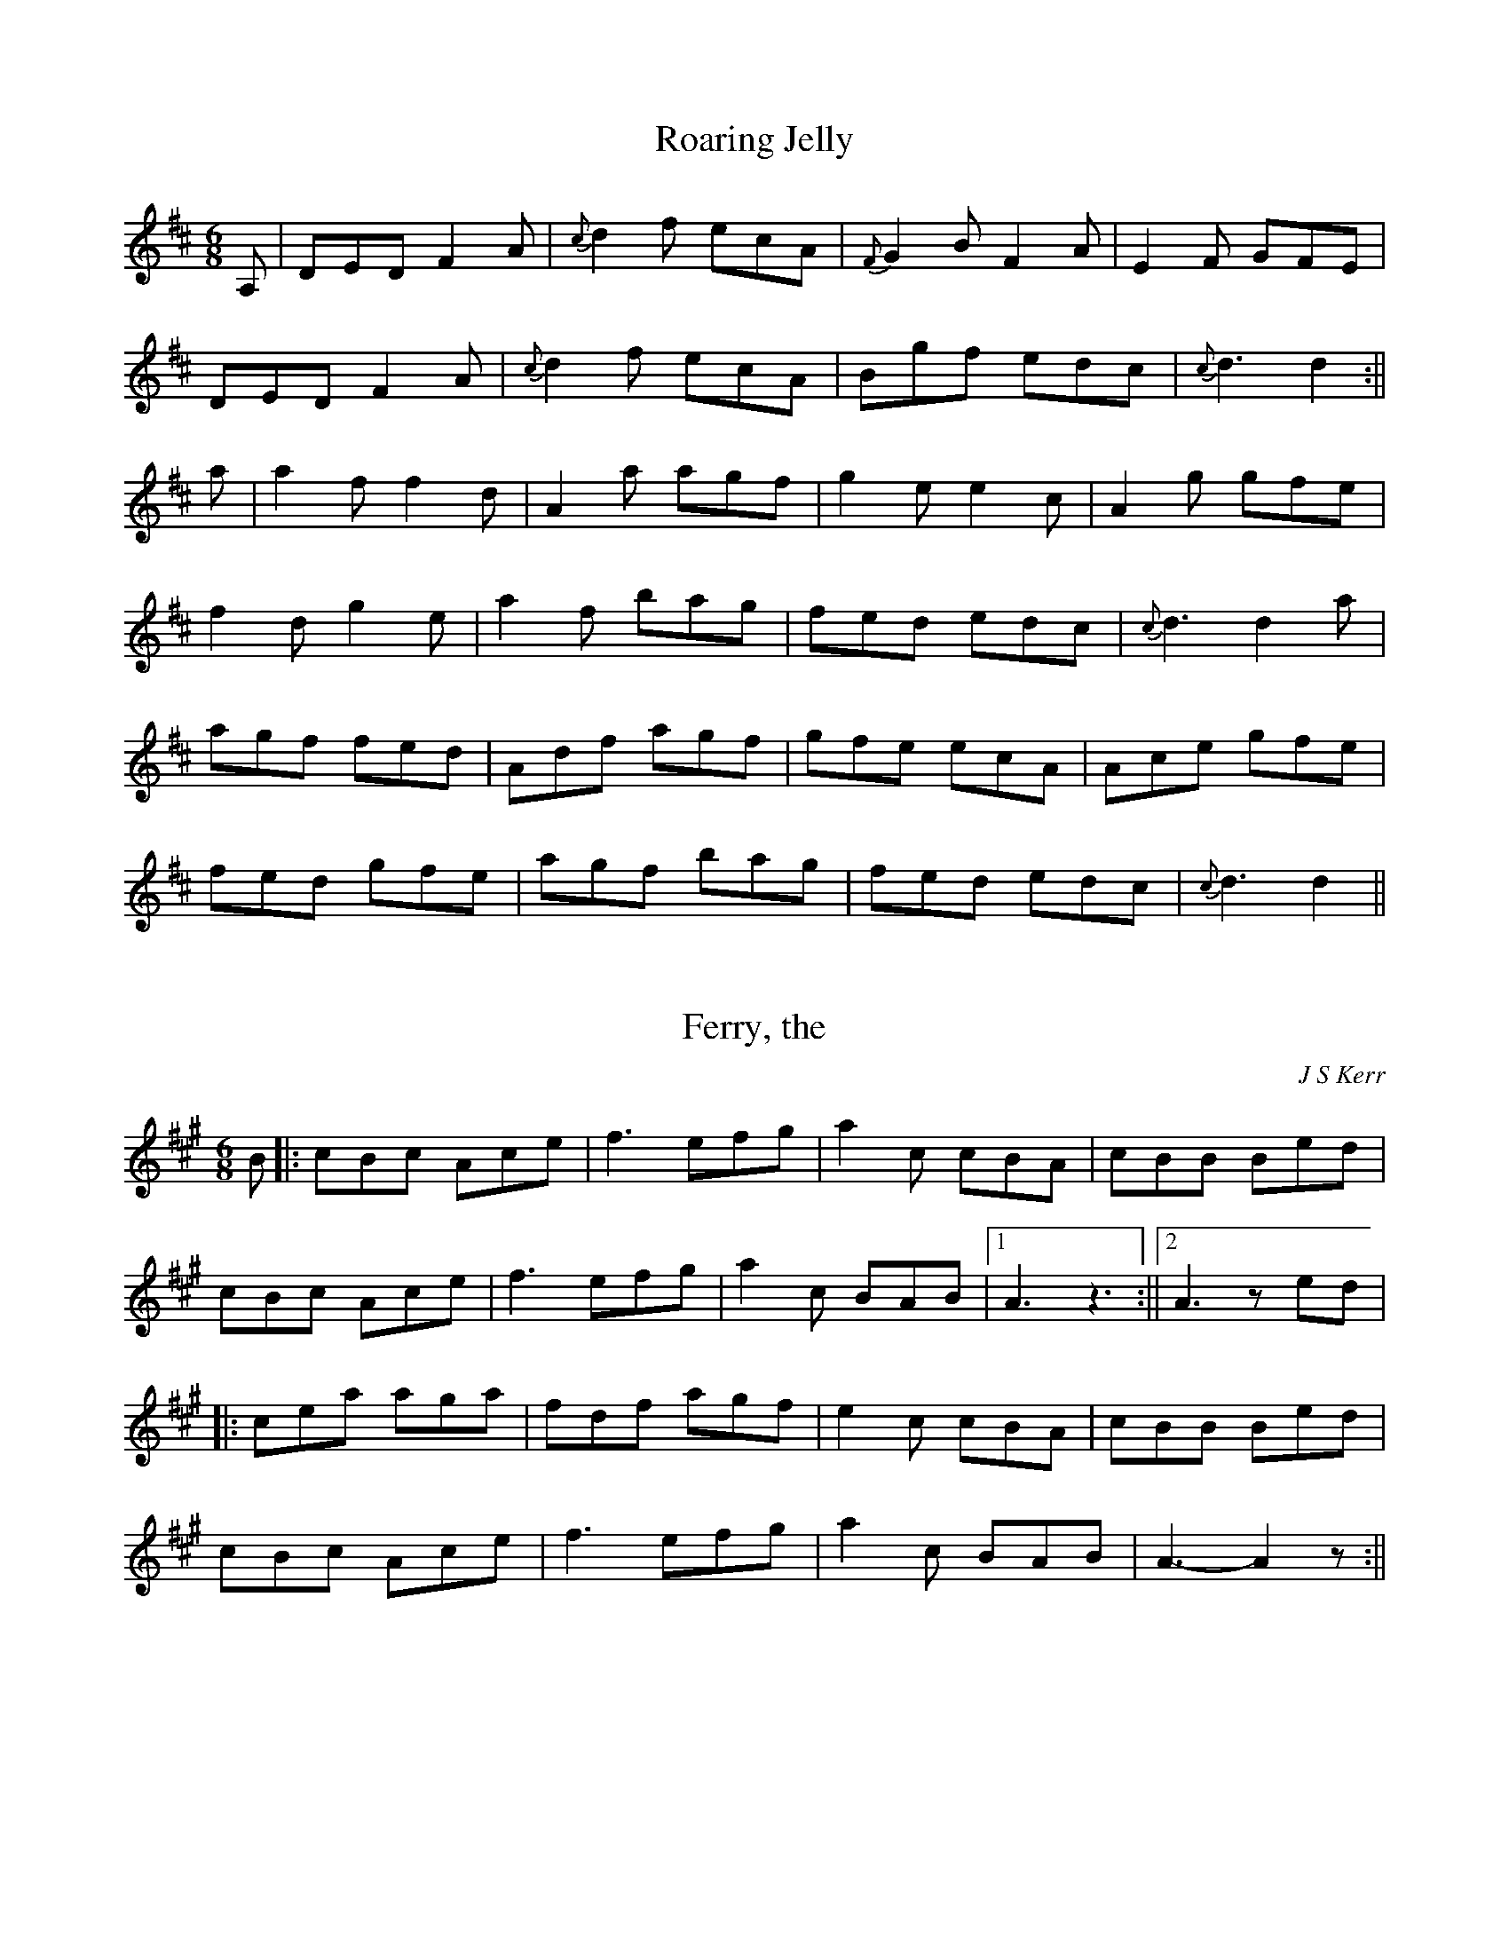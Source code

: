 % 
X: 1
T:Roaring Jelly
M:6/8
L:1/8
S:Athole Collection
R:Jig
K:D
A,|DED F2 A|{c}d2 f ecA|{F}G2 B F2 A|E2F GFE|!
DED F2 A|{c}d2 f ecA|Bgf edc|{c}d3 d2:||!
a|a2 f f2 d|A2 a agf|g2 e e2 c|A2 g gfe|!
f2 d g2 e|a2 f bag|fed edc|{c}d3 d2 a|!
agf fed|Adf agf|gfe ecA|Ace gfe|!
fed gfe|agf bag|fed edc|{c}d3 d2||

% 
X: 2
T:Ferry, the
M:6/8
L:1/8
S:AABB
R:Jig
O:J S Kerr
B:RSCDS Book 20
K:A
B||:cBc Ace|f3 efg|a2 c cBA|cBB Bed|!
cBc Ace|f3 efg|a2 c BAB|1A3 z3:||2A3 zed|!
||:cea aga|fdf agf|e2 c cBA|cBB Bed|!
cBc Ace|f3 efg|a2 c BAB|A3-A2 z:||

% 
X: 3
T:Peter's Peerie Boat
M:6/8
L:1/8
C:Tom Anderson
S:AAB
R:Jig
K:D
A/2B/2c||:"D"d2 d D2 D|"G"EFG "A"ABc|"D"d2 d "Bm"Bed|"A"cAA "(C#)"ABc|!
"D"d2 d D2 D|"G"EFG "A"ABc|"D"d2 A "A"GFE|1"D"FDD DBc:|2"D"FDD D2 A|!
||:"D"d2 d f2 d|"A"c2 c e2 c|"G"B2 B dcB|"D"A3 A2 F|!"G"GFG "A"BAG|
"D"F2 A d3|"Em"E2 G B3|"A"C2 E A3|!"D"dcd fed|"A"cBc edc|{Bc}"G"B^AB "(B
)"dcB|
"D"A3 A2 F|!"G"GFG "A"BAG|"D"F2 A a2 g|"D"fed "A"Adc|"D"d3 E3|

% 
X: 4
T:Drummond Castle
M:6/8
L:1/8
S:AABB
R:Jig
O:James Hunter
B:The Fiddle Music of Scotland
K:Am
E|"Am"A>BA a3|"Am"a>ge "G"g3|"C"c2 c e>dc|"G"B>dg dBG|!
"Am"A>BA a3|"Am"a>ge "G"g3|"C"e>ge "G"deg|"Em"edB "Am"A2 :||!
B|"C"c2 c c>ec|"G"d2 d d>ed|"Am"c2 c e>dc|"G"B>dg dBG|!
"C/Am"c2 c e>dc|"G"d>eg "F"a2 g|"C"e>ge "G"deg|"Em"edB "Am"A2:||!

% 
X: 5
T:Sailor, the
M:C
L:1/8
S:RSCDS Book 24
R:Reel
K:G
dc|"G"BGBd gdcB|"Am"A2 a2 a2 ag|"D"fgfd cdcA|"G"GFGA B2 dc|"G"BGBd gdcB|
!
A2 a2 agec|"G"BdBG "D7"AcAF|"G"G2 G2 G2 :||:Bc|"G"dcBA GBdg|"C"e2 c2 c2 
cd|!
"A"ed^cB Aaag|"D"f2 d2 d2 ef|"G"gaag "D"fgaf|"C"efge "G"dcBA|"G"BdBG "D"
AcAF|"G"G2 G2 G2:||

% 
X: 6
T:Lochmaben Hornpipe, the
M:C|
L:1/8
S:James Hunter
R:Reel
K:D
F-E|"D"D2 d2 d2 cd|"A"ecAc "D"d2 de|"D"fdfd "A7"gege|"D"afdf "A"e2 F-E|!
"D"D2 d2 d2 cd|"A"ecAc "D"d2 cd|"E7"efed cBA^G|"A"A2 A2 A2:||!
fg|"D"a-gfe dedc|"G".B2 .G2 .G2 ga|"G"b-agf "Em"efed|"A".c2 .A2 .A2 fg|!
"D"afaf "G"gbgb|"D"afaf "Em7"gbgb|"G"af"G"bg "A"fedc|"D"d2 d2 d2:||!

% 
X: 7
T:Hurlocks Reel
M:4/4
L:1/8
K:A
A-B|"A"cBcA E2 A-B|"A"cBce "D"f2 e-f|"D"agaf "A"efAB|"A"c2 B2 "E"B2 A-B|
!
"A"cBcA E2 A-B|"A"cBce "D"f2 e-f|"F#m"agaf "E7"efAB|"A"c2 A2 A2 :||!
c-e|"A"fece aece|"A"fecA E2 A-B|"A"cBcA "E7"EFAB|1"A"c2 B2 "E7"B2 c-e|!
"A"fece aece|"A"fecA E2 A-B|"A"cBcA "E7"EFAB|"A"c2 A2 A2:||!
|2"A"c2 B2 B2 A-B|"A"cBcA E2 A-B|"A"cBce "D"f2 e-f|"F#m"agaf "E7"efAB|"A
"c2 A2 A2||

% 
X: 8
T:Staten Island
M:C
L:1/8
R:Reel
Z:Tim Barker, '9
K:D
||:AG|"D"FD FG A2A2|dfed dcBA|v"G"B2 GB "D"uA2 FA|"A7"G2 E2 E2 AG|!
"D"FD FG A2 A2|dfed dcBA|d2 cd efge|f2 d2 d2:||!
fg|va2 fa ug2 eg|f2 df ecAB|=c2 c2 efge|=c2 c2 efge|!
 va2 fa ug2 eg|f2 df ecAB|d2cd efge|f2 d2 d2:||

% 
X: 9
T:Earl of Angus and Arran
M:C
L:1/8
C:William Marshall
S:Book 26
R:Strathspey
K:G
D|"G"GAG>B|"Am"c>E A>G "D"F>DE>F|GAG>B|1"Am"cF "G"G2:||!
|2 "Am"eF "G"G2||d|"G"B>dG>d B>dG>f| g>G B>G "D7"Fc|"G"B>dG>
d B>dg>b|!
"A"a>gf>e "D"d3 B|"Am"cc "G"BB|"Am"A>Bc>B "D"A>GF>D|
"G"Gc "G"Bc'|"G"da "G"g2-g|
|

% 
X: 10
T:North of the Grampians
M:4/4
L:1/8
Q:120
C:Capt. S. Fraser
S:James G-H learnt this tune from J Hunter
R:Strathspey
K:C
|:"C"E>F G>A GF G>A GG|"G7"F>D B,c e/f/g ef|ef e/f/g "F"f/g/a|e>c e/f/g ee|"G7"f>d B<
G B/c/d f2|!
"C"e>c e/f/g ef|ef e/f/g "F"f/g/a|"C"(3gfe "G"(3dcB "C"(3cBA (
3GFE|"G7"F>DB,
X: 11
T:Captain Campbell
M:4/4
L:1/8
Q:90
S:Hunter
R:Strathspey
D:The Driven Bow (Track 7)
K:A Minor
"Am"EB c>A"Em"B>G|"G"DA B>d c/2B/2A/2G/2|"Am"EB c>BcB "Am"A2-A:||!
"Am"Ag e>dceg>e d/2c/2B/2A/2 "Em"Gg e>dcB "Am"A2-A B|!
"Am"Ag e>dceg>e d/2c/2B/2A/2 "Em"GA"G"ddc<
e|"G"dB "Am"A2-A||

% 
X: 12
T:Kirrie Kebbuck
M:4/4
L:1/8
Q:120
S:AB
R:Strathspey
K:D
B|"D"AA "G"BB|"A"cc "D"(3dfe (3dcB|"D"AA "G"BB|"A7"c
c "D"d2-d>B|!
|AA BB|cc (3dfe (3dcB|AA BB|(3Agf (3edc d3 D|!
g|"D"f>g a>f dd|"G"g>a b>g ee|f>g a>f dd|"A7"(3Agf (3edc 
"D"d2-d>g|!
|"D"f>g a>f (3dag (3fed|"Em"g>a b>g (3eba (3gfe|"D"(3fed "A"(3edc "G"(3d
cB "A"A>G|"D"F>D "A"E>C "D"D2-D||! 

% 
X: 13
T: Gillian's Reel
M:C
L:1/8
C:P Milne
S:James Hunter
R:Reel
K:A
E|{G}-A2 cA B2 dB|c2 ec dBGB|{G}-A2 ce fgaf|edcB AGFE|!
AEAc BEBd|cAce dBGB|A/A/A ce fgaf|edcB A2-A||!
g-|a2 fa g2 eg-|f2 df ecBA|{g}-a2 fa g-aba|g-fe^d e2 fg|!
{g}-a-gfa {g}-g-feg|{g}f-edf {g}-e-dcB|A/A/A ce fgaf|ecdB AG[AF]E||!

% 
X: 14
T:Corn Rigs
M:C
L:1/8
C:Trad
S:AABB
R:Reel
N:transcribed from notes given at a Scottish Fiddling workshop , November
N:1997.  The workshop was run by the Sydney Scottish Fiddlers, for more
N:information contact Trish Barker +61 2 9416 2402
H:Chris Duncan Workshop - Nov 9
Z:Tim Barker, Nov 9
K:D % 2 sharps
A|d2 de f2 ed|cBcd e2 A2|d2 de fgfe|d2a2a2A2|!
d2 de gfed|cBcd e2 A2|BcdB edcB|A2d2d2zA|!
|d2 a2 f2 a2|cBcd e2 A2|d2 a2 fg ef|d2 a2 a2 A2|!
d2 a2 bagf|gfed c2 A2|BcdB edcB|A2 d2 d2:|

% 
X: 15
T:Mrs McLeod of Raasay
M:4/4
L:1/8
R:Reel
Z:Tim Barker, '9
K:A
c/2B/2|A2 a2 fefa|c2 c-B c2 c-B|A2 a2 fefa|B2 B-A BdcB|!
A2 a2 fefa|c2 c-B c2 c-e|f2 f-g f-ef-g|afec B2 c-B|!
A-Bcd e-cBA|c2 c-B c2 c-B|A-Bcd e-cBAB2 B-A BdcB|!
A-Bcd e-cBA|c2 c-B c2 c-e|f2 fg fef-g|a-fec B-dcB||

% 
X: 16
T:Miss Gayton
M:C|
L:1/8
S:James Hunter - Fiddle Music of Scotland
R:Reel
K:G
d-c|Bdgf g2 d-c|Bdgf g2 d-^c|dfag fed^c|dfag fed=c|!
Bdgf g2 dc|Bdgf g2 d2|efge fgaf|g2 b2 g2||!
ga|b2 bg a2 af|gfge d2 dB|c2 ec B2 dB|AGAB A2 ga|!
b2 bg a2 af|gfge d2 d2|efge fgaf|g2 b2 g2||!

% 
X: 17
T:Anderson's
M:6/8
L:1/8
Q:1/4=120
K:C % 0 sharps
B||:c2 e dcB|cGE CEG|AGF GFE|DEF GAB|cde dcB|!
cGE CEG|A
X: 18
T:Muckin' o' Geordie's Byre
M:6/8
L:1/8
Q:1/4=100
K:D % 2 sharps
B|"D"A>BA A>FA|d2 e f2 a|"A7"g2 e "D"f2 d|"A"e2 d "G"B>cd|!
"D"A>BA A>FA|d2 e f2 g|"D"a>fd "A"e>fe|"D"d3 "D"d2:||!
e/-f/|"A7"g2 g g>ag|"D"f2 f f>af|"A"e2 e e>fg|"D"f>ed "G"B>cd|!
"D"A>BA A>FA|d2 e f2 g|"D"a>fd "A"e>fe|d3 d2:||

% 
X: 19
T:Craighall
M:6/8
L:1/8
Q:1/4=120
K:A % 3 sharps
e|"A"fec A2 A|"D"BAF D2 F|"A"E2 e cBA|"E"GBB B2 e|!
"A"fec A2 A|"Bm"BAF d2 F|"E7"EFA "E"BcB|"A"A3-A2:||!
 e|"A"aga Ace|"D"f2 e fga|"A"e2 A cBA|"E"GBB B2 e|!
"A"aga ecA|"Bm"BAF d2 F|"E7"EFA "E"BcB|"A"A3-A2:||

% 
X: 20
T:Middling, Thank You
M:6/8
L:1/8
Q:1/4=119
K:G % 1 sharps
dcB d2 B|{Bc}d2 B gfe|dcB d2 B|{AB}c2 A {G}FED|!
dcB d2 B|{Bc}d2 B gfe|d-cB c2 A|{G}FEF G3 :| !
|: gag f2 g|e-fe dBG|gag f2 g|afd g3|!
gag f2 g|e-fe dBG|ABA e2 e|dcA G3:||

% 
X: 21
T:Road to the Isles
M:4/4
L:1/8
K:D % 2 sharps
A>d|f4 a>f e>f|d>e d>c B2 d>c|B>G B>c d>e fd|!
f4 a>f e>f|d>e d>c B2 g2|fd A>c eg|a>A A/2A/2A f>A A/A/A|d>e d>c B2 d>c|B>G B>c d>e fg|!
a>A A/A/A f>A A/A/A|d>e d>c B2 g2|fd A>c e
X: 22
T:Bonnie Lass of Bon Accord, the - Dance Verson
M:4/4
L:1/8
Q:120
C:James Scott Skinner
S:Modified (reluctantly) by James G-H
R:Song Strathspey (Don't take this version too seriously)
K:A
|: E2 | A3B ({AB}c3)B | A2 A,2 C2 E2 | A>G Ac BB | !
A3B ({AB}c3)B | A2 C2 E2 =G2 | F>D FE Ge dc | B6 (3efg | !
a3c d2 f2 | e2 A2 a2 =G2 | F>D FE Ge dc | B6 c2 | !
A,CEA c3B |  A2 C2 E2 =G2 | F>D FE G
X: 23
T:Tam's Hunting Horn (D Major)
M:6/8
L:1/8
R:Jig
K:D
A|dfA dfA|d2 f a2 a|b2 b a2 f|e3-e2 A|ceA ceA|c2 e g2 g|!
a2 g f2 e|1f3-f2:||2d3-d2||e/d/|c>AA e2 c|d>AA f2 d|!
gdB dgb|a3-a2 a|afd afd|A2 d ded|c2 A Ace|d3-d2:||

% 
X: 24
T:Bung Your Eye
M:6/8
L:1/8
S:AABB
K:Am
E|"Am"ABA c2d|"Am"edc "G"B2A|"Em"GAG B2c|"G"dge "Em"dBG|!
"Am"ABA c2d|"Am"edc "Em"Bcd|"Am"eAA AB"E"^G|"Am"A3 A2:|!
||:B|"C"c2 e g2 a|"C"gec gec|"G"G2 B d2 e|"G"dge dBG|!
"C"c2 e g2 a|"C"gec ce"E"^g|"Am"aAA AB"E"^G|"A"A3 A2:|

% 
X: 25
T:Fiddler's Whim
M:6/8
L:1/8
R:Jig
K:D
[GA]|"D"[F2A2] A dcB|"D"AFA f2e|"D"dAF DFA|"Em"BEE E2 [GA]|!
"D"[F2A2]A dcB|"D"AFA "G"g2 f|"A"ecA ceg|"D"fdd d2:||!
f/g/|"D"a2 f b2 f|"D"agf "G"g2 e|"A"c2 e a2 e|"A"gfe "D"f2 g|!
"D"a2 f b2 f|"D"agf "G"g2 e|"A"c2 e "(C#)"gfe|"D"d2 f d2:||!

% 
X: 26
T:Stool of Repentance, the
M:6/8
L:1/8
S:AABB
R:Jig
K:A
ve/2f/2g/2||:"A"a2 e c2 e|"A"{g}a gf edc|aff f2 e|"Bm"fag "E"f2 e|!
"A"{g}a2 e c2 e|"A"{g}agf edc|"D"d2 e f2 e|"D"f
X: 27
T:Earl of Angus & Arran
M:C
L:1/8
C:John Drewry
S:Book 23
R:Strathspey
K:A
E|AGE>G|AA [G3B3] c| AA G>AB>c|!
F>B A/G/F/E/ A2 A:||f/g/|a>e a/g/f/b/ ac|Ae fe a/g/f/b/ ac|E>E EF/G/ A2-Af/g/|a>e a/g/f/b/ ac|!
AA feeffE EF/G/ A2 A||!

% 
X: 28
T:Smith's a Gallant Fireman, the
M:4/4
L:1/8
Q:160
S:James G-H learnt this from CD
R:Strathspey
K:D
D2 D>E FB|A>Bd>A F2 D2|E2 E>F Bc|d>fe>d B>ABE FB|A>Bd>A F2 (3DEF|G>BGAFFG>A B>ABe d
B|A>Bd>A F2 D2|e2 e>f ef|g>fe>d B>ABe d
B|A>Bd>A F2 (3DEF|G>BGAFFG>A B>AB
X: 29
T:Laird o' Drumblair, the
M:4/4
L:1/8
Q:120
R:Strathspey
K:A
A2 c>A [AE]A|a2 g>a f>ae>c|(3def (3efg (3aed (3cBA|(3Bcd (3cBA (3GFE
 (3dcB|!
A2 c>A [AE]A|a2 g>a f>ae>c|(3def (3efg (3aed (3cBA|(3GFE (3dcB A2 A
||!
g|a2 e>a c>a A>a|c/B/A e>g a>A cb d>b B>b|d/c/B f>^a b>B da c>a A>a|c/B/A e>g a>Ac>A|(3def (3efg (3aed (3cBA|(3GFE (3dcB A2 A
|| 

% 
X: 30
T:Cropie's Strathspey
M:4/4
L:1/8
S:2: ABAB
R:Strathspey
K:G
G|"G"DE "D"F>GA>F|"G"G>Bdbe>g d>gBG "D"G>FED|
!
"G"DE "D"F>GA>F|"G"G>Bdbe>g d>gBA "D"G/2F/2E/2D/2 "G"G3||!
d|"C"e>fgge>f|"C"e/2f/2g f>e "G"d3B|"C"c>decdG "D"G>FED|!
"G"DE "D"F>GA>F|"G"G>Bd>B "C"e3f|"G"gA "D"G/2F/2E/2D/2 "G"G3||

% 
X: 31
T:De'il Among the Tailors
M:4/4
L:1/8
S:AA BBB
R:Tune 1
K:A % 3 sharps
|:g2|"A"a2 eg a2 eg|"A"a2 eg "D"fedc|"Bm"dfBf dfBf|"D"d-fb-a "E"gefg|!
"A"a2 eg a2 eg|"A"a2 eg "D"fedc|"Bm"defd "A"ecBA|"E"E2 G2 "A"A2:||!
|:ed|"A"ceAe ceAe|"A"c-ea-g "D"fedc|"Bm"dfBf dfBf|"Bm"d-fb-a "E"gfed|!
"A"ceAe ceAe|c-ea-g fedc|"Bm"defd "A"ecBA|"E"E2 G2 "A"A2:||

% 
X: 32
T:Far Frae Hame
M:C
L:1/8
R:Reel
K:G % 1 sharp
D-E|"G" GEDE G2 G-A|"G"B2 B-A Bc d2|"G"G-EDE G2 G-B|"A7"AGAB "D7"AGEF|!
"G"GEDE G2 G-A|"G"B2 B-A Bc d2|"C"e-def gedc|"G"BG"D7"AF "G"G2 B-d:||!
"Em"g2 ge "Bm"f2 fd|"Em"edef "G"ed B2|"C"gedB "Em"G2 G-B|"C"AGAB "D"AG E
2|!
"G"G-EDE G2 G-A|"G"B2 B-A Bc d2|"C"e-def "G"gedc|"G"BG"D7"AF "G" G2:||

% 
X: 33
T:Soldier's Joy
M:4/4
L:1/8
R:Reel
K:D
FG|"D"AFDF AFDF|A2d2 "G"d2cB|"D"AFDF "Bm"AFDF|"Em"G2E2 "A7"E2FG|!
"D"AFDF AFDF|A2d2 "G"d2de|"D"fafd "A7"egec|"D"d2"G"d2 "D"d2z2:||!
de|"D"f2fd "Bm"fagf|e2ec "A7"egfe|"D"f2fd fagf|"E7"edcB "A7"A2de|!
"D"f2fd fagf|e2ec "A7"egfe|"D"fafd ege"A7"c|"D"d2"G"d2 "D"d2z2:||

% 
X: 34
T:Mason's Apron
M:4/4
L:1/8
S:ABB ABB
R:Tune 4
K:A
||:ed|"A"c2 A2 ABAF|"A"EFAB dcBA|"Bm"d2 B2 BcBA|Bcde "E7"gfed|!
"A"c2 A2 ABAF|"A"EFAB dcBA|"Bm"Bcde fefa|"E7"edcB A2:||!
:ed|"A"cAeA fAeA|"A"cAeA fedc|"Bm"dBfB gBfB|dBfB "E7"gfed|!
"A"cAeA fAeA|"A"cAeA fedc|"Bm"Bcde "A"fefa|"E7"edcB "A"A2:||

% 
X: 35
T:Struan Robertson's Rant
M:C
L:1/8
S:1: AB   /   3: ABAB
R:Strathspey
K:EMinor
e|"Em"EA B>ABE D/E/F/G/ AA B>ABBd
>F "Em"Efg>e b>eg>e|"D"f>ed>f a/g/f/e/ dfg>e b>eg>e|"Bm"d>BA>F "Em"EBE>B G>BE>B|"Bm"F>AD>A F>AD>A|"Em"G>BE>B G>BE>g|"D"f>da>f "Em"e2e>f|!
"Em"gF "Em"E
X: 36
T:Maxwell's Rant
M:2/4
L:1/8
R:Reel
K:F
d/e/|"F"fF AF|"C"EG Gd/e/|"F"fF Ac|"F"f3 d/e/|"F"fF AF|"C"EG GF/E/|"Bb"DF
"C"EG|"F"F3||!
c|"F"fg af|"C7"g/f/e/d/ cc|"F"fg fa|"C"g2 ge|"F"fg af|"Bb"g/f/e/d/ cf/g/
|"F"af "C"ge|"F"f3||

% 
X: 37
T:Miss Murray of Lintrose
M:2/4
L:1/16
S:AABB x 2
R:Polka or 2/4 Reel
K:A % 3 sharps
e2|"A"c2cB A2E2|"D"F4 E2d2|"A"c2A2 B2AG|"A"ABcd "E"e2dc|!
"A"c2cB A2E2|"D"F4 "E"E2d2|"A"c2A2 "E"GABG|"A"A4-A2|!
"A"A2e2 e2de|"D"f2d2 d2cd|"E"E2d2 d2cd|"A"e2c2 c2BA|!
"A"E2c2 "D"F2d2|"A"c4 "E"B2d2|"A"c2A2 "E"GABG|"A"A4-A2:||

% 
X: 38
T:Sylph, the
M:2/4
L:1/16
S:AABB x 2
R:Polka or 2/4 Reel
K:G
"D"d2|"G"BcBA G2D2|"G"GABc d2g2|BcBA G2AB|"D"c2A2 A2d2|!
"G"BcBA G2D2|"G"GABc "D"defg|"C"edcB "D"ABcd|"G"B2G2 G2|!
d2|"Em"g3a b2ag|"D"a2f2 d2f2|"Em"g3a b2ag|"D"a2d2 d2f2|!
"G"gfga bagf|"C"edef gfed|"Am"e3c "D"ABcd|"G"B2G2 G2:||

% 
X: 39
T:Saltire Society Reel
M:2/4
L:1/16
S:AABB x 2
R:Polka / 2/4 Reel
K:D
fe|"D"d2a2 a2fe|d2f2 f4|"A"efge cdec|A2e2 e2fe|!
"D"d2a2 a2fe|d2f2 f4|"A"efge cdec|"D"d4 d2||!
fe|"D"d2f2 f2ed|"A"c2e2 e4|"G"BcdB "A"cdec|"D"d2f2 f3e|!
"D"d2f2 f2fe|"A"c2e2 e4|"G"BcdB "A"cdec|"D"d4 d2:||

% 
X: 40
T:Machine Without Horses
M:6/8
L:1/8
R:Jig
K:G
D|"G"G3/2A/B/c/ dBG|"C"Gge "G"dBG|"C"cec "G"dBd|"D"ABG FED|!
"G"G3/2A/B/c/ dBG|"G"Ggf "C"efg|"D"afd "A7"ge^c|"D"d3 D2:||!
 |D|"G"dBd dBd|"D7"cAc cAc|"G"Bdg dBG|"D7"ABG FED|!
"G"dBd dBd|"D7"cAc cAc|"G"Bdg dBG|"D7"cAF "G"G3|!
"G"dBd dBd|"D7"cAc cAc|"G"Bdg dBG|"D7"ABG FED|!
"G"GDG BGB|dBd g2 d|"C"efg "D"agf|"G"g3 G2||

% 
X: 41
T:Peggie's Wedding
M:6/8
L:1/8
R:Jig
K:C % no sharps or flats
G|"C"c>dc c2 c|"Am"c>eg g>ec|"C"c>dc c2 c|"G"B>cd d>BG|"C"c>dc c2 c|!
c>eg g>ec|"F"f>af "C"e>ge|"G7"B>cd d>BG||"C"c>dc g2 c|"Am"e2 c g2 c|"C"c
>dc g2 c|!
"G"B>cd d>BG|"C"c>dc g>ec|"Am"e>dc g>ec|"F"f>af "C"e>ge|1"G7"B>cd d>BG:|
|2"G7"B>cd c2||

% 
X: 42
T:Sailor's Wife, the
M:6/8
L:1/8
S:AABB
R:Jig
K:DM % 1 flat
d|"Dm"D>EF FED|d2 e f2 g|"Am"a>gf "Dm"fed|"C"c2 A GEC|!
"Dm"D>EF FED|d2 e f2 g|"Dm"agf "A7"ed^c|"Dm"d3 d2|!
"F"f>ga f>ga|f>ga agf|"C"ecg ecg|"C"e>cg gfe|!
"Dm"f>ga a>gf|"A7"e>fg g>fe|"Dm"def "A7"ed^c|"Dm"d3 d3:||

% 
X: 43
T:High Road to Linton, the
M:C|
L:1/8
Q:220
R:Reel
K:A
"A"ceef a2ae|"D"f2fe "A"a2ae|ceef a2ae|"E"faec "A"B2 A2:| !
|:"A"cee=g "D"fddf|"A"ecce "E"fBBd|"A"cee=g "D"fddf|"E"ecac "A"B2 A2:| !
|:"A"a2a2 efa2|efae "D"faef|"A"a2a2 efae|"E"faec "A"B2A2:| !
|:"A"cdec "D"defd|"A"cdec "E"BcdB|"A"cdec "D"defg|"E"afec "A"B2A2:| 

% 
X: 44
T:Durham Rangers
M:4/4
L:1/8
R:Reel
K:D
F-G| "D"ABAF A2 de|"D" fg"A"ef "D"d2dA|"G"BcdB "D"ABAF|"A7"G2 E2 E2 F-G|
!
"D"ABAF A2 de|"D"fg"A"ef "D"d2 dA|"G"BcdB "A7"ABAG| f2 d2 d2 :|!
|(ag)| "D"fefg afdf|"A" edcB Adfa|"G"g2 bg "D"f2 af|"Em"g2 e2 "A7"e2 (FG
)|!
"D"ABAF A2 de|"D"fg"A"ef "D"d2 dA|"G"BcdB "A7"ABAG|"D"F2 D2 D2:|!

% 
X: 45
T:Possum Up A Gum Stump
M:C|
L:1/8
R:Reel
K:G
B,A,|"G"G,2 G,A, B,A,G,B,|"C"CB,CD EFGE|"G"D2 DE DCB,G,|"D"A,3 B,A,2 B,A,|!
"G"G,2 G,A, B,A,G,B,|"C"CB,CD EFGE|"D"DEFG AcBA|"G"G2 GF G2 :||!
||: 3(DEF|"G"G2 BG AG B2|"C"G2 cG BG c2|"G"G2 BG AG B2|"D"F4 d3 F|!
"G"G2 D2 B,2 G,2|"C"CB,CD EFGE|"D"DEFG AcBA|"G"G2 GF G2:||

% 
X: 46
T:Miss Susan Cooper
M:C
L:1/8
C:R Cooper
S:James Hunter
R:Reel
K:D
(3ABc|"D"dfed "G"B2 dB|"D"A2 F-A DAFA|A-Bde fa^ga|"E7"=g2 fd "A"eAce|!
"D"dfed "G"B2 dB|"D"A2 F-A DAFA|A-Bde fafd|"A"eAce "D"d2:||!
dc|"Bm"B-cde fBBc|def^g "A"a2 gf|eAce a2 ^ga|"G"=g2 fd "A"eAce|!
"D"dfed "G"B2 dB|"D"A2 F-A DAFA|A-Bde fafd|"A7"eAce "D"d2:||

% 
X: 47
T:Deuks Dang o'er My Daddy, the
M:6/8
L:1/8
R:Jig
B:RSCDS
K:D % 2 sharps
|: f/e/|"D"d2A F>ED|"A7"E>FE c2B/c/|"D"d2A "A"F2E|"D"F>DD D2:| !
A|"D"d>cd B>cd|"E"e>fd "A"c>BA|"D"d>cd "A7"e>fg|"D"f>dd d2 e/f/ | !
"G"g>fg B>cd|"E"e>fd "A"c>BA|"D"d2A "E7"F2E|"D"F>DD D2 ||

% 
X: 48
T:Viscount Reidhaven
M:C
L:1/8
C:William Marshall
S:ABAB
R:Reel
K:F
"F"c2 AB c2 AB|"F"cagf "C"ec c2|"Bb"d2 Bd "F"c2 Ac|"Gm"Gd"C7"cB "F"AF F2
|!
"F"c2 AB c2 AB|"F"cagf "C"ec c2|"Bb"d2 Bd "F"c2 Ac|"Gm"Bd"C7"cB "F"AF F2
||!
"F"af f2 cfAf|"Bb"defg "F"af f2|"Gm"bg g2 "G"dg=Bg|"C"efga "C7"bg g2|!
"F"af f2 cfAf|"Bb"defg "F"afcA|"Gm"BdBd "F"AcAc|"Gm"Gd"C7"cB "F"AF F2:||

% 
X: 49
T:Flowers of Edinburgh
M:4/4
L:1/8
Q:185
S:ABAB
R:Reel
K:G
GE|D2 DE G2 GA|BGBd cBAG|FGFE DEFG|AFdF E2 EF|!
D2 DE G2 GA|BGBd efge|dcBA GFGA|B2 G2 G2 (3def|!
|gdga gbag|fdfg fagf|edef gfed|B2 e>f efgf|!
dBGB d2 cB|egfa gfge|dcBA GFGA|B2 G2 G2:||

% 
X: 50
T:Barrowburn, the
M:4/4
L:1/8
S:ABAB
R:Reel
O:A. Harper
K:D
D2 DE FAAd|B2 BA BcdB|A2 AB d2 de|fedB AFEF|!
D2 DE FAAd|B2 BA Bcde|f2 af egfe|dBAB dAcd|!
e2 ef ecBA|f2 fg fdBA|g2 ga gecA|a2 ag f2 ef|!
g2 ga gecA|a2 ag f2 ef|g2 ag f2 ed|BAAB d2 z2:||

% 
X: 51
T:Garry Strathspey
M:C
L:1/8
Q:136
C:George Keenan & Jimmy Blair
S:C. Duncan
N:4 x 32 bar strathspey
Z:Tim Barker, '97
Z:transcribed for Burns Dinner Jan 98
K:G
(3Bc^c||"G"d>Bd>e d>Bd>e|"G"d>ef>g b2 a>g|"G"d2 e>f a2 g>e|"D7"g2 f2 f2
(
3A^AB|!
"D7"c>Ac>d c>Ac>d|"D7"c>de>f a2 g>e|"D7"g2 f>d f2 e>c|"Gdim"[e2^A2]"G"[d
2B2]"G"[d2B2](3Bc^c|!
"G"d>Bd>e d>Bd>e|"G"d>ef>g b2 a>g|"G"d2 e>f "G7"a2 g>b|"C"[a2c2e2][e2c2]
[e2c2] z2|!
"Am"c'2 c'>b a>e^de|"G"b2 b>a g>d^c>d|"D7"f2 A>B c>de>f|"G"[B2g2][d2b2][
B2g2] "Fine"z2 :||!
K:D
"2. Dmaj"a2 f>d A>df>a|"A7"((3gag) e2 ((3GAG) E2|"A7"g2 e>c A>ce>g|"D"((
3aba) f
2 ((3ABA) F2|!
"D"a2 f>d A>df>a| "A7"(3gag e2 (3GAG E2|"E7"e2 ^gf e>dc>B|"A7"A2 e>f =g>
ef>g|!
"D"a2 f>d A>df>a| "A7"(3gag e2 (3GAG E2|"A7"g2 e>c A>ce>g|"D"(3aba f2 (3
ABA F2|!
"D"a2 f>d A>df>a| "A7"(3gag e>f g>ef>g|"A7"a2 b>a g>Ac>e|"D"d6 (3B/=c/-d
/ :||!
K:C
 "3. C"e4-e>Gc>e|"C"a2-g z "A7"f2-e z|"D7"e>d^c>d e>dc>d|"D7"A4-A>dc>A|!
"G7"B>c^c>d b2 a2|"C"c>d^d>e a2 g2|"D7"d>e^f>g a>fe>d|"G7"g2 b>ag>=f d>^
d|!
"C"e4-e>Gc>e|"C"a2-g z "A7"f2-e z|"D7"e>d^c>d e>dc>d|"D7"A4-A>dc>A|!
"G"B>c^c>d b2 a2|"C"c>d^d>e a2 g2|"G"[GB]>[Ac][Bd]>[ce] [df]>[eg][fa]>[
gb]|"C"[c2e2c'2][c2e2c'2][c2e2c'2] "DC al fine"(3B/c/^c/ :||

% 
X: 52
T:Australian Ladies
M:2/4
L:1/16
Q:112
R:March
N:
K:D
Ad |f2af d2A2 |B2A2 f2ef |g3e c2ed |ceA2 A2Ad |f2af d2A2  |B2A2 f2A2 |Bd
gf e2cA |d4 d2 :| !
fg |a3f d2a2    |fAdf a2ef |g3e c2e2 |eAce g2fg   |a3f d2a2   |fAdf a2A2
   |Bdgf e2cA d4d2 || !
fg |a3f d2a2    |fAdf a2ef |g3e c2e2 |eAce g2fg   |a2Aa f2a2 |fafe d2A2
  |Bdgf e2cA d4d2 |]

% 
X: 53
T:Macpherson's Blade
M:2/4
L:1/16
Q:112
C:J. Scott Skinner
S:The Pink Book
R:March
D:Songs from the Cap
K:EM % 1 sharp
|:B2|"Em"{^d}[e4e4] EFGA|"B"B2B,2 "Em"E4|"Am"c3B A2G2|"B"F2E2 ^D2B2|"Em"
g4 GABc|"D"d2D2 "G"G2B2|"Em"e2fg
 "B"f2g2|"Em"e4- e2:|!
B2 |"Em"e2fg "B"f2b2|"Em"b4 e2A2|"D"d2ef "A"e2a2|"D"a4 d2B2|"Em"e2fg f2g
2|"Am"efge "Em"b2B2|eBGE "B"B2^d2|"Em"e
4- e2||!
B2 |"Em"e2fg "B"f2g2|"Em"e6 A2|"D"d2ef "A"e2f2|"D"d6 ef|"G"gfed g2G2|"Am
"A2Bc "B"B2^d2|"Em"eBGE "B"B2B,2|"Em"E4- 
E2|]

% 
X: 54
T:Spootiskerry
M:4/4
L:1/8
R:Reel
K:G
||:DE|"G"G2 DE GDEG|DEGA B2 AB|G2 DE GABd|"C"eged "G"B2 AB|!
G2 DE GDEG|DEGA "Em"B2 AB|"G"g2 ed "C"edBA|"G"B2 G2 G2:||!
ef|"Em"g2 eded B2|BABG "C"E2DE|"G"GA Bd "C"eged|"G"B2 A2 "D"A2 ef|!
"Em"g2 eded B2|BABG "C"E2 DE|"G"GA Bd "C"eged|"Em"B2 G2 "G"G2 ef|!
"Em"g2 eded B2|BABG "C"E2 DE|"G"GA Bd "C"eged|"Em"B2 A2 "D"A2 DE|!
G2 DE GDEG|DEGA "Em"B2 AB|"G"g2 ed "C"edBA|"G"B2 G2 G2||

% 
X: 55
T:Kelloholm Jig, the
M:6/8
L:1/8
C:Peter Hyssett
S:RSCDS Leaflet 32
R:Jig
K:G
G|"G"D2 B B^AB|d^cd BGE|D2 B B^AB|"D7"dcB c3|!
D2 A A^GA|cBc AFE|D2 A A^GA|1"G"ed^c d2 G:|2cBA "G"G3||!
DGB d2 d|ed^c dBG|DGB dcB|"D7"c2 A A3|!
DFA c2 c|dcB cAF|DFA c2 c|"G"ed^cd3|!
DGB d2 d|ed^c dBG|DGB dBG|"C"F2 E E3|!
"Am"EAc ecA|"G"DGB dBG|"D7"FAc e2 F|"G"G3-G2||

% 
X: 56
T:Cock of the North
M:6/8
L:1/8
S:AAB
R:Jig
K:A
d||:cdc cBA|cde f2 e|cdc cBA|B3 e2 d|!
cdc cBA|cde f2 e|cec BAB|1A3 e2 d:|2Acd efg||!
a2 e f2 e|a2 e f2 e|cec cBA|B3 efg|!
a2 e f2 e|a2 e f2 e|cec BAB|Acd efg|!
a2 e f2 e|a2 e f2 e|cdc cBA|B3 e2 d|!
cdc cBA|cde f2 e|cec BAB|~A3||

% 
X: 57
T:Davie Taylor
M:4/4
L:1/8
Q:120
C:J.S. Skinner
S:AAB
R:Strathspey
K:G
|: D | [G,8G]F/E/ DE/F/ G2 D>C | B,B |AF | [G,8G]F/E/ DE/F/ 
Ggec | BA Bg e>g c>e | ^c/d/e A>a f=c | B/c/d G>g e>g c>e | d>g A>
d B>F G>c | !
B/c/d g>f e>g c>e | ^c/d/e A
X: 58
T:Cortes Gardens
M:C
L:1/8
C:J Scott Skinner
S:AAB
R:Strathspey
K:Em
B,|[B,E2] G>E B>EG>E|B,>EG>E F
F-|E>GB>^d- e>BG>E|1(A/B/c) B>A G>F E:
||2(A/B/c) B>^d e>F E||!
{F}-G2 D>G B,>G G,>G|B,>G G,>G{EF}E>A,- A,>F-|G>B-d>f- g>dB>G|(A/B/c) B>
^d e>E[B,E>]F|!
{F}-G2 D>G B,>G G,>G|B,>G G,>G{EF}E>A,- A,>F|(3GAB (3ABc (3Bcd (3cde| (3d
cB (3cBA (3BAG (3FE^D||

% 
X: 59
T:Mairi's Wedding
M:2/4
L:1/8
S:AB:||B
R:Reel
K:D % 2 sharps
G||:A>A AB|de f2|ed Bd|fe f2|A>A AB|de f2|ed BG|A2 A2|!
a>a ab|ag f2|ed Bd|f>e fa|A>A AB|de f2|ed BG|A2 A:||!
d/4e/4f/4g/4|a>a ab|ag f2|ed Bd|f>e fa|A>A AB|de f2|ed BG|A2 A||

% 
X: 60
T:Puin Bracken
M:C
L:1/4
S:AB:||B
R:Reel
K:AM % no sharps or flats
e||:AAa2|geg2|e>d BA|GA B/2A/2G|AAa2|geg2|e>dBe|A2-A2|!
e>d BA|GA B/2A/2G|e>dBA|Bd BA|GA B/2A/2G|e>dBe|A2-A2:||!
e>d BA|GA B/2A/2G|e>dBA|Bd BA|GA B/2A/2G|e>dBe|A2-A2|!

% 
X: 61
T:Aitken Drum
M:C
L:1/4
K:G
||:G/2A/2|BBBA/2G/2|E2G>E|DDEG|BAAG/A/|!
BBBA/G/|E2G>E|DDEF|G3:||:G/A/|BBBA/G/|c2ec|BdBG|!
BAAG/A/|BBBA/G/|E2G>E|DDEF|G3:||!

% 
X: 62
T:Spanish Ladies
M:4/4
L:1/4
S:AB:||B
K:D
|:"D"FA"A"A B/-c/|"D"ddd e/-f/|"G"g/f/e "D"f/e/d|"A"B A A/B/A/G/|
"D"FA"A"AB/-c/|"D"ddde/-f/|"G"g/f/e "D"f/e/d|"A"BA A3/2 e/|!
"D"faaf|"G"edd>e|"D"faaf|"A"ede>e|"D"f aa f|"G"ed"D"de/-f/|
"G"g/f/e"D"f/e/d|"A"BAA>:||!
e/|"D"faaf|"G"edd>e|"D"faaf|"A"ede>e|"D"f aa f|"G"ed"D"de/-f/|
"G"g/f/e"D"f/e/d|"A"BAA>|

% 
X: 63
T:Miss Gordon of Liverpool
M:6/8
L:1/8
C:Wm. Marshall
R:Jig
K:F
|: C| "F"F3 "Bb"F2d | "F"cAF F3 | "C7"E/F/GG GAF | EDE CDE |!
 "F"F3 "Dm"F2d | "C7"cde "F"f2c | "Bb"d/e/fd "C7"e/f/ge | "F"f3- f2 :|!
|| g | "F"afc "C7"bge | "F"afc c3 | "Bb"def "G7"gaf | "C7"e3 c3 |!
 "F"afc "C7"bge | "F"afc "Dm"AFD | "F"C2F "C7"E/F/GE | "F"F3- F2 ||!
|| g | "F"afc "C7"bge | "F"afc c3 | "Bb"def "G7"gaf | "C7"e2d c3|!
 "Bb"dBf "F"cAf | "Bb"dcB "F"cAF | "F"C2F "C7"E/F/GE | "F"F3- F2 |]

% 
X: 64
T:White Heather Jig
M:6/8
L:1/8
C:Anon
S:Chris Duncan
R:Jig
B:
K:G
D|"1"G2 G F>GA|G2 G G2 z|B2 B A>Bc|B3-B2 B|c2 c A2 c|B2 BG2 B|!
A>BA G>FE|D2 Z d3|"9"G2 G F>GA|G2 G G2 z|B2 B A>Bc|B3-B2 B|!
c2 A F2 e|d2 c B2 d|ded cBA|G2 z z2 z||
K:D
"17"A2 B B2 A|Aed A3|!
A2 f fef|g3-g2 A/A/|A2 e e2 d|d2 c c3|ded c2 B|B2 _B A2 A|!
"25"A2 B B2 A|Afd A3|a2 d d2 c|B3-B2 B/B/|B2 g g2 B|A2 f f2 d|!
c2 A ABc|c3 D3
K:G
||"33"G2 G F>GA|G2 G G2 z|B2 B A>Bc|B3-B2 B|!
c2 A F2 e|d2 c B2 d|ded cBA|"40"G3 GF=F
K:C
||"1"E3 B,3|C3 E3|!
A2 G G2 ^F|G3-G3|E3 B,3|C2 E A2 G|G3-G3|B,3-B,3|!
"9"D3 ^C3|D2 A, F2 E|D2 D ^CDE|D3-D3|D2 ^D E2 F|^F2 c B2 A|!
G2 g ag^f|g3 G^F=F|"17"E3 B,3|C3 E3|A2 G G ^F|G3-G3|!
e3 c3|G3 E3|B2 A A2 ^G|A3-A3|"25"f2 e d2 ^c|d3 g3|!
e2 d cBA|G3-G2^G|A2 c cBA|G2 e e2 c|BAG FED|C2 z D3||!
K:G
"33"G2 G F>GA|G2 G G2 z|B2 B A>Bc|B3-B2 B|!
c2 A F2 e|d2 c B2 d|ded [cd][Be][Af]|"40"[G2g2] z D3||

% 
X: 65
T:Meeting of the Waters, the
M:2/2
L:1/4
C:ABC
R:Reel
K:D
A3/2 B/2||"D"d2 df|"D"A2 d3/2 c/2|"G"BdBG|"D"A2 d3/2 e/2|!
"D"faAa|"Em"gfed|"D"f2-f2|"A7"e2AB|!
"D"d2df|"D"A2d3/2c/2|"G"BdBG|"D"A2de|!
"D"fagf|"A7"gAce|"D"d2-"G"d2-|"D"d2 fg||!
"D"a3/2g/2fa|"D"f2fd|"G"B/2d3/2BG|"D"A2d3/2e/2|!
"D"faAa|"D"gfed|"G"f2-f2|"D"e2fg|!
"D"a3/2g/2fa|"Em"d2f3/2d/2|"D"B/2d3/2BG|"A7"A2 d3/2e/2|!
"D"fagf|"D"gAce|"D"d2-"G"d2-|"D"d2 a3/2g/2||!
"D"f2a3/2g/2|"D"fafA|"G"BdgB|"D"A2d3/2c/2|!
"D"BGBd|"D"gfed|"G"f2-f2|"D"e2 a3/2 g/2|!
"G"f2 a3/2g/2|"Em"fafA|"D"BdgB|"A7"A2 d3/2e/2|!
"D"fagf|"A7"gAce|"D"d2-"G"d2-|"D"d2||

% 
X: 66
T:Grand Slam, the
M:4/4
L:1/8
R:Reel
K:A
AB|"A"cf ecBA|"D"a>g fd "A"e2 fa|"A"c2 c>B "F#m"Afec|"B7"B2 B>c "E7"B2 ed|!
"A"cf ecBA|"D"a>g fd "A"e2 A>B|"A"ce"D"fa "A"cB|"A"A2 "D"A>B "A" A2 |!
||: cd|e>A Ac eaga|"D"f>e df "A"e2 fa|"A"c2 c>B "F#m"Afec|"B7"B2 B>c "E7"B2 cd|
!
"A"e>A Ac eaga|"D"f>e fg "D#dim"a2 AB|"A"ce"D"fa "A"cB|"A"A2 A>B A2:||!

% 
X: 67
T:Battle of Waterloo, the
M:4/4
L:1/8
R:Reel
K:Am
ed/2B/2|"Am"A2 A>B AG GA|"C"c>d ec "Dm"d2 eg ed "Em"ed BA|"G"G>E GA "Em"G2 ed/2B/2|!
"Am"A2 A>B AG GA|"C"c>d ec "Dm"d2 eg ed "Dm"cA "Em"BG|"Am"A2 A>B A2|!
 ef||: "C"g>f ed c>d ef|"C"g>a ge g2 ef/2g/2|"Am"a>g ed "Em"ed BA|"G"G>E GA "Em"G2 ed/2B/2|!
"Am"A2 A>B AG GA|"C"c>d ec "Dm"d2 eg ed "Dm"cA "Em"BG|"Am"A2 A>B A2:||

% 
X: 68
T:Liberton Pipe Band
M:4/4
L:1/8
R:Reel
K:D % 2 sharps
AB/A/ FA dA f2|fe/f/ ge d/c/d/e/ fa|AB/A/ FA dA f2|fe/f/ gc ed d2:||!
ef/e/ ce ac e2|ef/e/ dB fe c2|ef/e/ ce ac e2|ef/e/ dB BA A2|!
Ac ce ef/e/ c2|ef/e/ dB Ac cB|Ac ce ef/e/ c2|ef/e/ dB BA A2|!
||: af/f/ fa ef/e/ c2|ef/e/ dB fe ce|af/f/ fa ef/e/ c2|ef/e/ dB BA A2:||

% 
X: 69
T:Barley Cakes
M:6/8
L:1/8
Q:224
C:"Bremner, c. 1757"
S:Here from RSCDS Victory Book (#4), there from Gow 3rd Repository
R:Jig
N:Dance: Barley Bree (Book gives AABBB, I do AABBA
K:G
|:  c |"G"B2G  (B/2c/2d)B|"Dm7"A2=F (A/2B/2c)A |"G"B2G  (B/2c/2d)B | d3
g3 | !
"G"B2G  (B/2c/2d)B | A2=F ABc |"G"dcB "D7"cBA |"G"G3 G,2 :| !
|:  d | "G"gag "D"fgf | "C"e2d "G"B3 | "G"gfe f2g |"D"a3 d3 | !
"C"c2a "G"B2g |"D7"ABG FED |"G"GAB "D"AGF |"G"G3 G2 :| !

% 
X: 70
T:White Cockade, the
M:C
L:1/8
R:Reel
K:G
GA|B2 B2 B2 AG|B2 B2 B2 g2|d2 B2 B2 AG|B2 A2 A2 GA|B2 B2 cBAG|!
B2 d2 g3 a|bagf agfe|d2 B2 B2:||:Bc|d2 B2 g2 B2|d2 d2 d3 e|d2 B2 g2 fg|!
a2 A2 A2 GA|BGBd cBAG|B2 d2 g3 a|bagf agfe|d2 B2 B2:||

% 
X: 71
T:Scotland the Brave
M:2/4
L:1/8
Q:185
S:AB
R:Reel
K:G
"G"G2 G>A|BG Bd|g2 g>g|gd BG|"C"c2 ec|"G"Bd BG|"D7"A2 d>d|dc BA|!
"G"G2 G>A|BG Bd|g2 g>g|gd BG|"C"c2 ec|"G"Bd BG|"D"A2 GF|"G"G2 z2|!
"D"a2 a>a|af df|"G"g2 b>a|ge d2|"Em"g2 gg|"D"f2 gf|"C"e>g fe|"D"d>e d/2c
/2B/2A/2|!
"G"G2 G>A|BG Bd|g2 g>g|gd BG|"C"c2 ec|"G"Bd BG|"D"A2 GF|"G"G4||

% 
X: 72
T:Hundred Pipers, the
M:6/8
L:1/8
S:AABB
R:Jig
K:C
c/2-d/2|"C"e2 G (GAG)|"F"A2 c c2 a|"C"g2 e e-dc|"G"d3-d2 c/2-d/2|!
"C"e2-G (GAG)|"F"A2-c c2-a|"C"g2-e "G"d-eud|"C"c3-c2:||!
E/2-F/2|"C"G2-G (GEG)|"F"A2-c c2-A|"C"G2-E E-DC|"G"D3-D2 E/2-F/2|!
"C"G2-G (GAB)|"F"c2-c c-BuA|"C"G2-E "G"D-EuD|"C"C3-C2:||!

% 
X: 73
T:Fisherman, the
M:4/4
L:1/4
R:Reel
K:G
D|"G"D G G B|B d d2|d2 e>d|"D7"d c c2|D F F A|A c c2|"D7"f>e f>e|"G"e de d|!
"G"D G G B|B d d2|d2 g>d|"D"f e "C"e2|f e f e|e d e d|d>c "D7"B A|"G"G2-G D|!
"G"D G B G|D G B G|B2 "Am"c>B|"G"B "D"A A2|D F A F|D F A F|"C"f>e f>e|"G"e d e d|!
D G B G|D G B G|d2 g>d|"C"f e e2|fefe|"G"eded|"D7"d>c BA|"G"G2-G||

% 
X: 74
T:Rose Tree
M:2/4
L:1/8
Q:132
C:trad
S:AB
R:March
K:D
f/2e/2|"D"dB AF|A>B AB|d2 ed/e/|fe "A7"ef/e/|dB AF|A>B AB|d2 ed/e/|fd d2
:||!
"D"fe fg|a2 gf|"Em"eb ba|be ef/e/|dB AF|A>B AB|"Bm"d2 "A"ed/e/|"D"fd d2:
||

% 
X: 75
T:Drunken Piper, the
M:4/4
L:1/8
Q:224
S:AAB
R:Reel
K:ADor
|: e2 |AAAB e2ef |edBd e2g2 |GGGB d2de |dBGB d2e2 |!
AAAB e2ef |edBd e2a2|g2e2 efed |B2A2 A2 :| !
e2 |a2ag e2a2 |edef g2a2  |GGGB d2de |dBGB d2e2 |!
a2ag e2a2  |edef g2a2|g2e2 efed |B2A2 A2 || !
e2 |a2ag e2a2 |edef g2a2  |GGGB d2de |dBGB d2e2 |!
AAAB e2ef |edBd e2a2|g2e2 efed |B2A2 A2 |]

% 
X: 76
T:72nd Highlander's Farewell to Edinburgh
M:2/4
L:1/8
C:J McDonald
R:Reel
K:D
f|"D"Ad d(e3/4f/4)|"G"g3/4f/4 e/4d3/4 "D"f>f|"G"gB B{c}(c3/4d/4)|"A7"e3/
4f/4e3/4d/4 d3/4c/4B3/4A/4|!
"D"Ad d(e3/4f/4)|"G"g3/4f/4 e/4d3/4 "D"f>f|"G"gB f3/4e/4 d/4c3/4|"D"d2 {
d}d:||!
f3/4-g/4|"D"a{A}A A=c|"G"B-G ({AB}"D"A2)|"D"Ad A3/4B/4 c/4d3/4|"A7"{g}fe
 ef3/4-g/4|!
"D"a{A}A A=c|"G"B-G ({AB}"D"A2)|"D"Ad f3/4e/4 d/4c3/4|"D"d2 {d}d:||

% 
X: 77
T:Campbell's Farewell
M:2/4
L:1/8
R:March
K:A % 3 sharps
e|"A"A>B cd|ea e>d|cA AB/-c/|"G"d>B =GB|"A"A>B cd| ea e>d|"A"cB/-A/ "G"=
GB|"A"A2 A :| !
 |: =g3/4f/4 |"A"ea a=g/-f/|ea e>d|"A"cA AB/-c/|1"G"d>B =Gg/-f/|ea a=g/-
f/|ea ed|"A"cB/-A/ "G"=GB|A2 {A}A:||!
2"G"d>B =GB|"A"(A/B/c/d/) (c/d/e/f/)|"A"(e/f/g/a/) e>-d|"A"cB/-A/ "G"=GB
|"A"A2 {A}A||

% 
X: 78
T:Lord Randell's Blade
M:2/4
L:1/8
S:Middleton Collection
R:March
B:||
K:D
A|: D>E FB|AFFB|AF G/F/E/D/|CE EF|D>E FB|AB/c/ dc/B/|A/B/A/F/ E/B/A/G/|A
DD:|!
A|: d>c e/d/c/B/|AFFA|d>c BdcB|FB Bd|AB/c/ d/c/d/e/|f/e/d/c/ dc/B/|A/B/A
/F/ E/B/A/G/|FDD:||

% 
X: 79
T:Posties Jig
M:6/8
L:1/8
R:Jig
Z:Tim Barker, Feb '9
K:D
A||"D"d2dd2c|"D"B2AA2B|"D"A2FE2F|"Em"G3G2B|"A7"e2e"(Em)"e2d|
"A7"c2c"(Em)"c2B|!A2A BAG|"D"F3"A"F2A||"D"d2dd2c|"D"B2A"D7"A2B|
"G"A2FE2D|"G"B3"F7"B2B|!B2ce2d|B2AA2d|cBA GFE|D3-D2||

% 
X: 80
T:Dr Finlay
M:6/8
L:1/8
R:Jig
K:G
D||"G"G2DG2B|"C E7"d2dd2B|"Am"c2cB2A|"G"G3GAB|"C"c2B"D7"c2e|
"G"d2GG2A|!"E7"B2dc2B|"Am"A3"D7"A2D||G2DG2B|d2dd2B|
c2cB2A|G3GBG|!A2AA2A|B2AA2A|B2AB2c|d3def||
"G B"g3"D7 F#"d2c|"G"B3"(Em)"G2G|!"Am"c2c"D"B2A|
"G"G3GAB|"C"c2B"D"c2e|d2BG2A|
B2dc2B|A3A2B||!c2B cde|d2BG2A|B2dc2B|A3A2D|
G2AB2c|d2dd3|!g3fef|g3-g2||

% 
X: 81
T:Shetland Two Step
M:6/8
L:1/8
R:Jig
Z:Tim Barker - Feb '99
K:A
EFG||A3E2A|c3A2c|e^de fed|e3edc|B3F2B|d3B2d|!
[b2g2][fa][e2g2][f^d]|efe dcB||A3E2A|c3A2c|e^de fed|
e3 edc|!B2 c d2 e|f2 a g2 f|efe dcB|A3||

% 
X: 82
T:Willie Wilson of Beith
M:6/8
L:1/8
R:Jig
K:D % 2 sharps
||:F/E/|D2 d d2 f|e2 d c/d/ec|d2 A FGA|Bcd efg|f2 d dcd|e2d cBA|dBd cBc|
d3 D2:|!
e|f2 d def|e2 d cBA|B2 G DGB|A2 G FED|B2 G GAB|FAd f2 d|B2 e e2 d|cBA GF
E|!
D2 d def|e2 d c/d/ec|d2 B DGB|A2 G FED|BGB dcB|Adf a2 A|BGe cBc|d3 d2||

% 
X: 83
T:Greenholm
M:6/8
L:1/8
S:AABB
R:Jig
K:G
g||:dBG GBd|efg g2e|dBG GAB|A3-A2 d|dBG GBd|!
efg g2 e|dBG ABA|G3-G2:|:B/c/|d2 g gfg|e2 g gfg|!
dBG GAB|A3-A2 d|dBG GBd|efg g2 e|dBG ABA|G3-G2:||

% 
X: 84
T:West Kirkton
M:6/8
L:1/8
C:John McGregor
R:Jig
K:F
C|"F"F3 C3|"F"A3 F3|"F"c3 AFA|"F"f2 e d2 c|"Gm"B3 D^CD|!
"Gm"d3 G^FG|"Gm"bag fed|"C"cdc BAG|"F"F3 C3|"F"A3 F3|c3 AFA|!
"F"f2 e d2 c|"Gm"B2 B Bcd|"Gm"G2 G GAB|"C"g
X: 85
T:Traditional Cape Breton Jig
M:6/8
L:1/8
R:Jig
K:G
e|dBG G2 B|def g2 e|dBG GAB|cAB c2 e|dBG G2 B|!
def g2 a|bfa g2 B|A2 B c2:||:e|dBB gdB|def g2e|!
dBB gdB|cAB c2 e|dBB gdB|def g2 a|bfa g2 B|A2 B c2:||

% 
X: 86
T:Newton Park
M:6/8
L:1/8
R:Jig
K:D
A|f2 a gec|def A2 F|GAB cde|fga e2 A|f2 a gec|!
def A2 F|Ggf ecA| d3 d2:||:e|fef def|e2 c AcA|!
Bcd cdB|ABG F2 A|Bcd efg|fga d2 c|Bgf ecA|d3 d2:||

% 
X: 87
T:Dashing White Sargeant
M:2/4
L:1/8
R:Reel
K:D
FE||:DD D/E/F/G/|A/B/A/F/ Af/e/|dB AF|BE E/G/F/E/|!
DD D/E/F/G/|A/B/A/F/ Af|ed cB|[1 A>B A/G/F/E/:||[2 A2-AE||!
A>B c>d|ec A2|B>c d>e|fd B2|cA/A/ dA/A/|eA/A/ fA/A/|!
gf ed|cB AG|Fd d/c/d/e/|dA A2|Be e/d/e/f/|eB B2|!
Ad d/c/d/e/|fd d/c/d/e/|f2 a2|dc/B/ A/G/F/E/||"2nd time" [d3d'3]||

% 
X: 88
T:Old Grey Cat, the
M:4/4
L:1/8
Q:224
R:Scots Measure
K:E Dorian
|: B2 | "Em"e2e2 E3F | GFGA BABc | "D"d2d2 D3E | FAdB AFED | !
"Em (2nd Time C)"e2e2 E3F | GFGA BABc | "D"dcBA "B"BAGF | E4 e2 :| !
|: ed | "Em"B2e2 e3d | Bdef gfed | "D"A2d2 d3B | ABde fedf | !
"Bass line from C"e2 (3BBB g2 (3BBB | a2 (3BBB b3a | gfed B2 ^d2 | e4 E2
 :|

% 
X: 89
T:My Dearie
M:4/4
L:1/8
S:ABAB
K:G
B>A|G2D2 D>E GB,|D3 E D2 GA|BA GF E>F ED|E2 A2 A2 B2|!
D3 E G3 B|A>G AB d3 e|(3ded c>B cB AG|E2 G2 G2 Bc||!
d3 e de gB|AG AB d2 Bd|e>f gf ed Bd|e6 f2|!
g2 dc B2 AG|A>G AB d3 e|d>e gB cB AG|E2 G2 G2||

% 
X: 90
T:Minstrel Boy
M:4/4
L:1/8
R:Strathspey
K:A
E|A3 B dcBA|c2 e2 a2 ga|f3 e c>dec|B4 A2 "'"E2|A3 B dcBA|!
c2 e2 a2 ga|f3 e c>dec|B4 A2 z2|| a2 g2 f2 ga|g2 f2 e3 =f|f3 c c2 e2|!
f2 g2 a2 e2|A3 B dcBA|c2 e2 a2 ga|f2 e2 c>dec|B4 A2||

% 
X: 91
T:Hills of Lorne, the
M:4/4
L:1/8
R:Strathspey
K:D
FE|D2 FG A2 d2|f3 e d2 A2|B3 d A2 F2|E2 GF E2 FE|!
D2 FG A2 d|f3 e d2 A2|B2 gB A2 c2|d6 ag||f2 ed B2 cd|A3 F A2 ag|!
f2 ed A2 df|e6 fe|d2 ef A2 dc|B2 d2 g2 ag|f2 ed A2 c2|d6||

% 
X: 92
T:Flowers of Quern
M:4/4
L:1/8
C:JS Skinner
K:G
D|"G"G2 G2 "D"F2 ED|"C"c2 c2 "G"B2 d2|"G"d2 BA "Em"G2 AB|"D"A6 D|"G"G2 G2 "D"F2 ED|!
"C"c2 c2 "G"B2 d2|"Am"dcEA"D7"G2 F2|"G"G6G2|| "C"c2 c>c c2 e>e|"G"d2 d>B d2 g>e|!
"G"d2 B>A "Em"G2 AB|"A7"A6 "D7"D2|"G"G2 G2 "D"F2 ED|"C"c2 c2 "G"B2 d>d|"Am"dcFA "D7"GFB>A|"G"G6||

% 
X: 93
T:Sanona
M:4/4
L:1/8
S:Scottish Violinist
R:Strathspey
K:D
A2|"D"F3 E "A"D2 F2|"D"A3 G "C#"F2 A2|"Bm"d3 c "G"B2 A2|"D/F#"dAGF "A"F2
 E2|
"D"F3 E "A"D2 F2|!
"D"A3 G"C#"F2 A2|"Bm"d3 c "G"dAGF|"A"F2 E2 "D"D2||A2|"D"A2d2 c2 de|"D"d3
 A "G"G2 F2|"A"EFGA "Bm"BcdA|!
"G"Bc/d/ "A"GF F2 E2|"D"F3 E "A" D2 F2|"D"A3 G "C#"F2 A2|"Bm"d3 c "G"dAG
F|"A"F2 E2 "D"D2||

% 
X: 94
T:Music o' Spey
M:4/4
L:1/8
C:JS Skinner
K:A % 3 sharps
E2|"A"c2 BA "C#"E2 E2|"D"F>E(FE(Fd|"A"c2 B>A "C#"E2 E2|"D"F>E(F
X: 95
T:Charlie Hunter
M:6/8
L:1/8
S:AABB
R:Jig
K:D
"-A7-"A|"D"DFA "G"GBd|"D"Adf a2 g|"D"fed "Bm"Bcd|"E"ecA "A7"GFE|!
"D"DFA "G"GBd|"D"Adf "F#"a2 g|"G"fef "A7"gec|"D"edd d2:||!
e/2f/2|"D"afd "D7"d2 c|"G"BGG "F#"G2F|"E"E^GB "E7"e2 d|"A"cAA "A7"Aag|!
"D"fdA "D7"FDF|"G"GBd "Em7"g2 g|"D/A"fef "A7"gec|"D"edd d2:||

% 
X: 96
T:Doc Boyd's Jig
M:6/8
L:1/8
R:Jig
K:C
GAB||:"C"cBc GEG|cea g2 e|"F"faf ABc|"G7"BdB GAB|!
"C"cBc GEG|cea g2e|"F"fdB "G"GAB|[1"C"c3 GAB:||[2"C"c3 g3||!
|:"F"a2 a agf|"C"g>ag gfe|"G7"f>gf fed|"C"g2 e c2 g|!
"F"a2 a agf|"C"g>ag gfe|"G7"fdB GAB|1"C"c3 g3:||2"C"c6!

% 
X: 97
T:Miss Jean Stewart
M:C
L:1/8
R:Strathspey
K:A % 3 sharps
E2|C]c [FB]A F2|Ac e>fe>c|[Fd>]e f/e/d/c/ d/c/B/A/ [D2F2]|[1[C/2A/2]E3/2[D3/2F3/2]E/2 [CA]EAc:|!
|[2 [C3/2A3/2]B/2[E3/2G3/2c3/2]B/2 [C/2A/2]E3/2A
X: 98
T:Irish Washerwoman
M:6/8
L:1/8
S:AABB
R:Jig
K:G
d/2c/2|"G"BGG DGG|BGB dcB|"Am"cAA EAA|cBc edc|!
"G"BGG DGG|BGB dcB|"Am"cBc "D"Adc|"G"BGG G2:||!
"G"d|gdd Bdd|gfg bag|"D"fdd Add|fdf agf|!
"C"egg "G"dgg|"C"cgg "G"Bgg|"Am"cBc "D"Adc|"G"BGG G2:||

% 
X: 99
T:Jump at the Sun
M:6/8
L:1/8
S:AABB
R:Jig
K:Dm
||:"Dm"DFA _A2 =A|DFA _A2 =A|dAA dAA|AGF "A7"E3|!
"Dm"DFA _A2 =A|DFA _A2 =A|dAA "Gm"BAG|"A7"FGE "Dm"D3:||!
|"Dm"dAA def|"A7"eAA gfe|"Dm"dAA fed|"A7"ecA B2 A|!
"Dm"dAA def|"A7"eAA gfe|"Dm"dAA "Gm"BAG|"Dm"FG"A7"E "Dm"D3:||

% 
X: 100
T:Blue Water Waltz
M:3/4
L:1/4
S:as written
R:40 bar Waltz
O:Kaye MacEachern
K:G
B/c/| d2 B|d2 B|g>f g/a/|gfe|d2 B/c/|dcB|A3|A2 B/c/|!
d2 B|d2 B|g2 g/a/|gfe|d2 B|ABA|G3|G2 g|!
g2 e/f/|gfe|d2 d/e/|dcB|A2A/B/|cBA|B2c|d2 e/f/|!
g2 e/f/|gfe|d2 d/e/|dcB|A2 A/B/|cBA|G3|G2 g|!
g2 e/f/|gfe|d2 d/e/|dcB|A2 A/B/|cBA|G3|G2||

% 
X: 101
T:The Perth Waltz
M:3/4
L:1/4
R:40 bar Waltz
K:D
(3A/B/c/|d>A F|F>ED|B,>A,G,|A,2 D3/4E/4|F>ED|d>AF|E3|E2(3A/B/c/|!
d>A F|F>ED|B,>A,G,|A,2 D3/4E/4|F>A d|Fd f|a>f d|d>BG|A2 F3/4G/4|A>df|a>fd|e3|e2 F3/4G/4|!
A>df|a>fd|d>BG|A2 d3/4e/4|fec|d3|d2||!

% 
X: 102
T:Margaret Anne Robertson (Scottish Waltz)
M:3/4
L:1/4
R:40 bar Waltz
K:A
C/B,/|A,>C E|C>B, A,|DFA|E2 d|c>BA|c>BA|BGE|.D.C.B,|!
A,>C E/C/|C>B, A,|DFA|E2 d|c>B A/E/|c3/2 d/4c/4 B|A3-|A>|!
e/ c/d/|ecA|a2A|g2A|f>e c/d/|ecA|a>e c|B e^d|e>e c/d/|!
ece|ag=g|f^ga|e>cA|A,>CE|A>c e|d>cB|A2|!
c/d/|ece|ag=g|f^ga|e>cA|A,>CE|A>ce|d>cB|A2||

% 
X: 103
T:Never on Sunday
M:C
L:1/8
C:Manos Hadjidkas
K:G
|"Intro"Bd^cd cded|=cdBd AdGd|Fd^cd cded|!
f>gfe decd|Bc/B/^AB cBAB|z c/B/^AB cBAB|G ","DGF GABc||!
"D7"d2 dc d2 dc|d2 dc decd|"G"B8|zDGF GABc|"D7"d2 dc d2 dc|!
d2 dc BcAB|"G"G8|zDGF GABc|"D7"d2 dc d2 dc|d2 dc decd|!
"G"B8|zDGF GABc|"D7"d2 dc d2 dc|d2 dc BcAB|"G"G8|z2 d2 e2 f2|!
"G"g8-|g2 fg a2 g2|"D7"f8-|f2 ef g2 f2|"Am7"e8-|"D7"e2 de f2 d2|"G"B8|z2
 d2 "Edim"e2 "D7"f2|!
"G"g8-|g2 fg a2 f2|"D7"f8-|f2 ef g2 f2|"Am7"e8-|e2 "D7"de f2 d2|G8|!
zDGF GABc|d2 dc d2 dc|d2 dc decd|B8|zDGF GABc|!
d2 dc d2 dc|d2 dc BcAB|G8|zDGF GABc|d2 dc d2 dc|!
d2 dc de cd|B8|zDGF GABc|d2 dc d2 dc|d2dc BcAB|!
G8-|G2z2 z4||

% 
X: 104
T:Teddybears' Picnic, The
M:6/8
L:1/8
Q:600
R:Jig/2 Step
K:G
"Verse"B,3 |E2G FGF |E2G F2B, |EFG F2G |E3- E2 D |
       G2B ABA |G2B A2D |GAB A2B |G3- G2d |  !
       e2d e2d |ABd B2A |A2G A2G |DEG E2D |
       E2G D2D |EFG D2B |A6 |G3 ||   !
"Interlude"dBd |e2d e3- |edB dBd |A2F A3- |ADE FAG |
        F3- F2E |D3- D2B |AGA Bdf |edB dBd |   ! 
        e2d e3- |edB dBd |A2F A3- |ADE FAG |
        _B3- BGA |_B3- BGA |_BAG g2^c |d6 ||  !
"Chorus"D3 B3 |^A3 B3 |e2B d3- |d2B ^A2B |
        e2B d2B |edB ^A2B |d2B c3- |c2B AFE | !
        D3 c3 |^G3 A3    |f2c  e3- |e2e  ^d2e |
        f3     e3  |d3    c3 |B2d d3-  |d2^A BGE |  !
        D3 B3 |^A3 B3 |e2B d3- |d2B ^A2B |
        e2B d2B |edB A2G |g6- |g6 |    !
        g2f g2f |gfg age |d2^c d2e |d2G A2B |
        c3 d2e |B3 A3 |Gz E DB,A, | G,3  ||

% 
X: 105
T:Castle in the Air

% 
X: 106
T:Haughs of Cromdale

% 
X: 107
T:Green Grow  the Rushes O'

% 
X: 108
T:Kinloss

% 
X: 109
T:General Stuart's Reel

% 
X: 110
T:Miss Brady

% 
X: 111
T:Angus Campbell

% 
X: 112
T:Blair Atholle

% 
X: 113
T:Seton's Ceilidh Band

% 
X: 114
T:Christian Catto

% 
X: 115
T:Spin & Glow

% 
X: 116
T:Courtesan's Jig

% 
X: 117
T:Four and Twenty

% 
X: 118
T:Sally There's a Bug On Me

% 
X: 119
T:Jordan

% 
X: 120
T:Tin Gee Gee

% 
X: 121
T:Fine Times

% 
X: 122
T:Grafton Sawyer

% 
X: 123
T:Campbell's Frolic

% 
X: 124
T:Off She Goes

% 
X: 125
T:Muirland Willie

% 
X: 126
T:Kenmure's on and Awa'

% 
X: 127
T:Haddington Assembly

% 
X: 128
T:Braes of Breadalbane

% 
X: 129
T:Scottish Ramble

% 
X: 130
T:Reel of the Royal Scots

% 
X: 131
T:The Ton

% 
X: 132
T:Miss Clementine Stewart

% 
X: 133
T:Cairin' 'O't

% 
X: 134
T:The Punter's Graveyard

